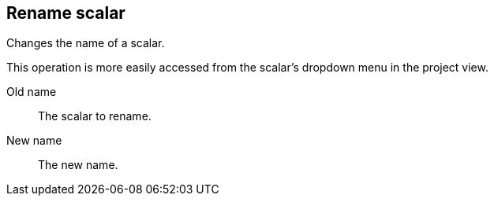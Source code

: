 ## Rename scalar

Changes the name of a scalar.

This operation is more easily accessed from the scalar's dropdown menu in the project view.

====
[[from]] Old name::
The scalar to rename.

[[to]] New name::
The new name.
====
